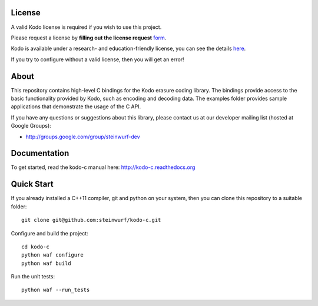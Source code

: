 License
-------

A valid Kodo license is required if you wish to use this project.

Please request a license by **filling out the license request** form_.

Kodo is available under a research- and education-friendly license,
you can see the details here_.

If you try to configure without a valid license, then you will get an error!

.. _form: http://steinwurf.com/license/
.. _here: http://steinwurf.com/research-license/

About
-----

This repository contains high-level C bindings for the Kodo erasure coding
library. The bindings provide access to the basic functionality provided by
Kodo, such as encoding and decoding data. The examples folder provides
sample applications that demonstrate the usage of the C API.

.. image:: http://buildbot.steinwurf.dk/svgstatus?project=kodo-c
    :target: http://buildbot.steinwurf.dk/stats?projects=kodo-c

If you have any questions or suggestions about this library, please contact
us at our developer mailing list (hosted at Google Groups):

* http://groups.google.com/group/steinwurf-dev

Documentation
-------------

To get started, read the kodo-c manual here:
http://kodo-c.readthedocs.org

Quick Start
-----------

If you already installed a C++11 compiler, git and python on your system,
then you can clone this repository to a suitable folder::

  git clone git@github.com:steinwurf/kodo-c.git

Configure and build the project::

  cd kodo-c
  python waf configure
  python waf build

Run the unit tests::

  python waf --run_tests

